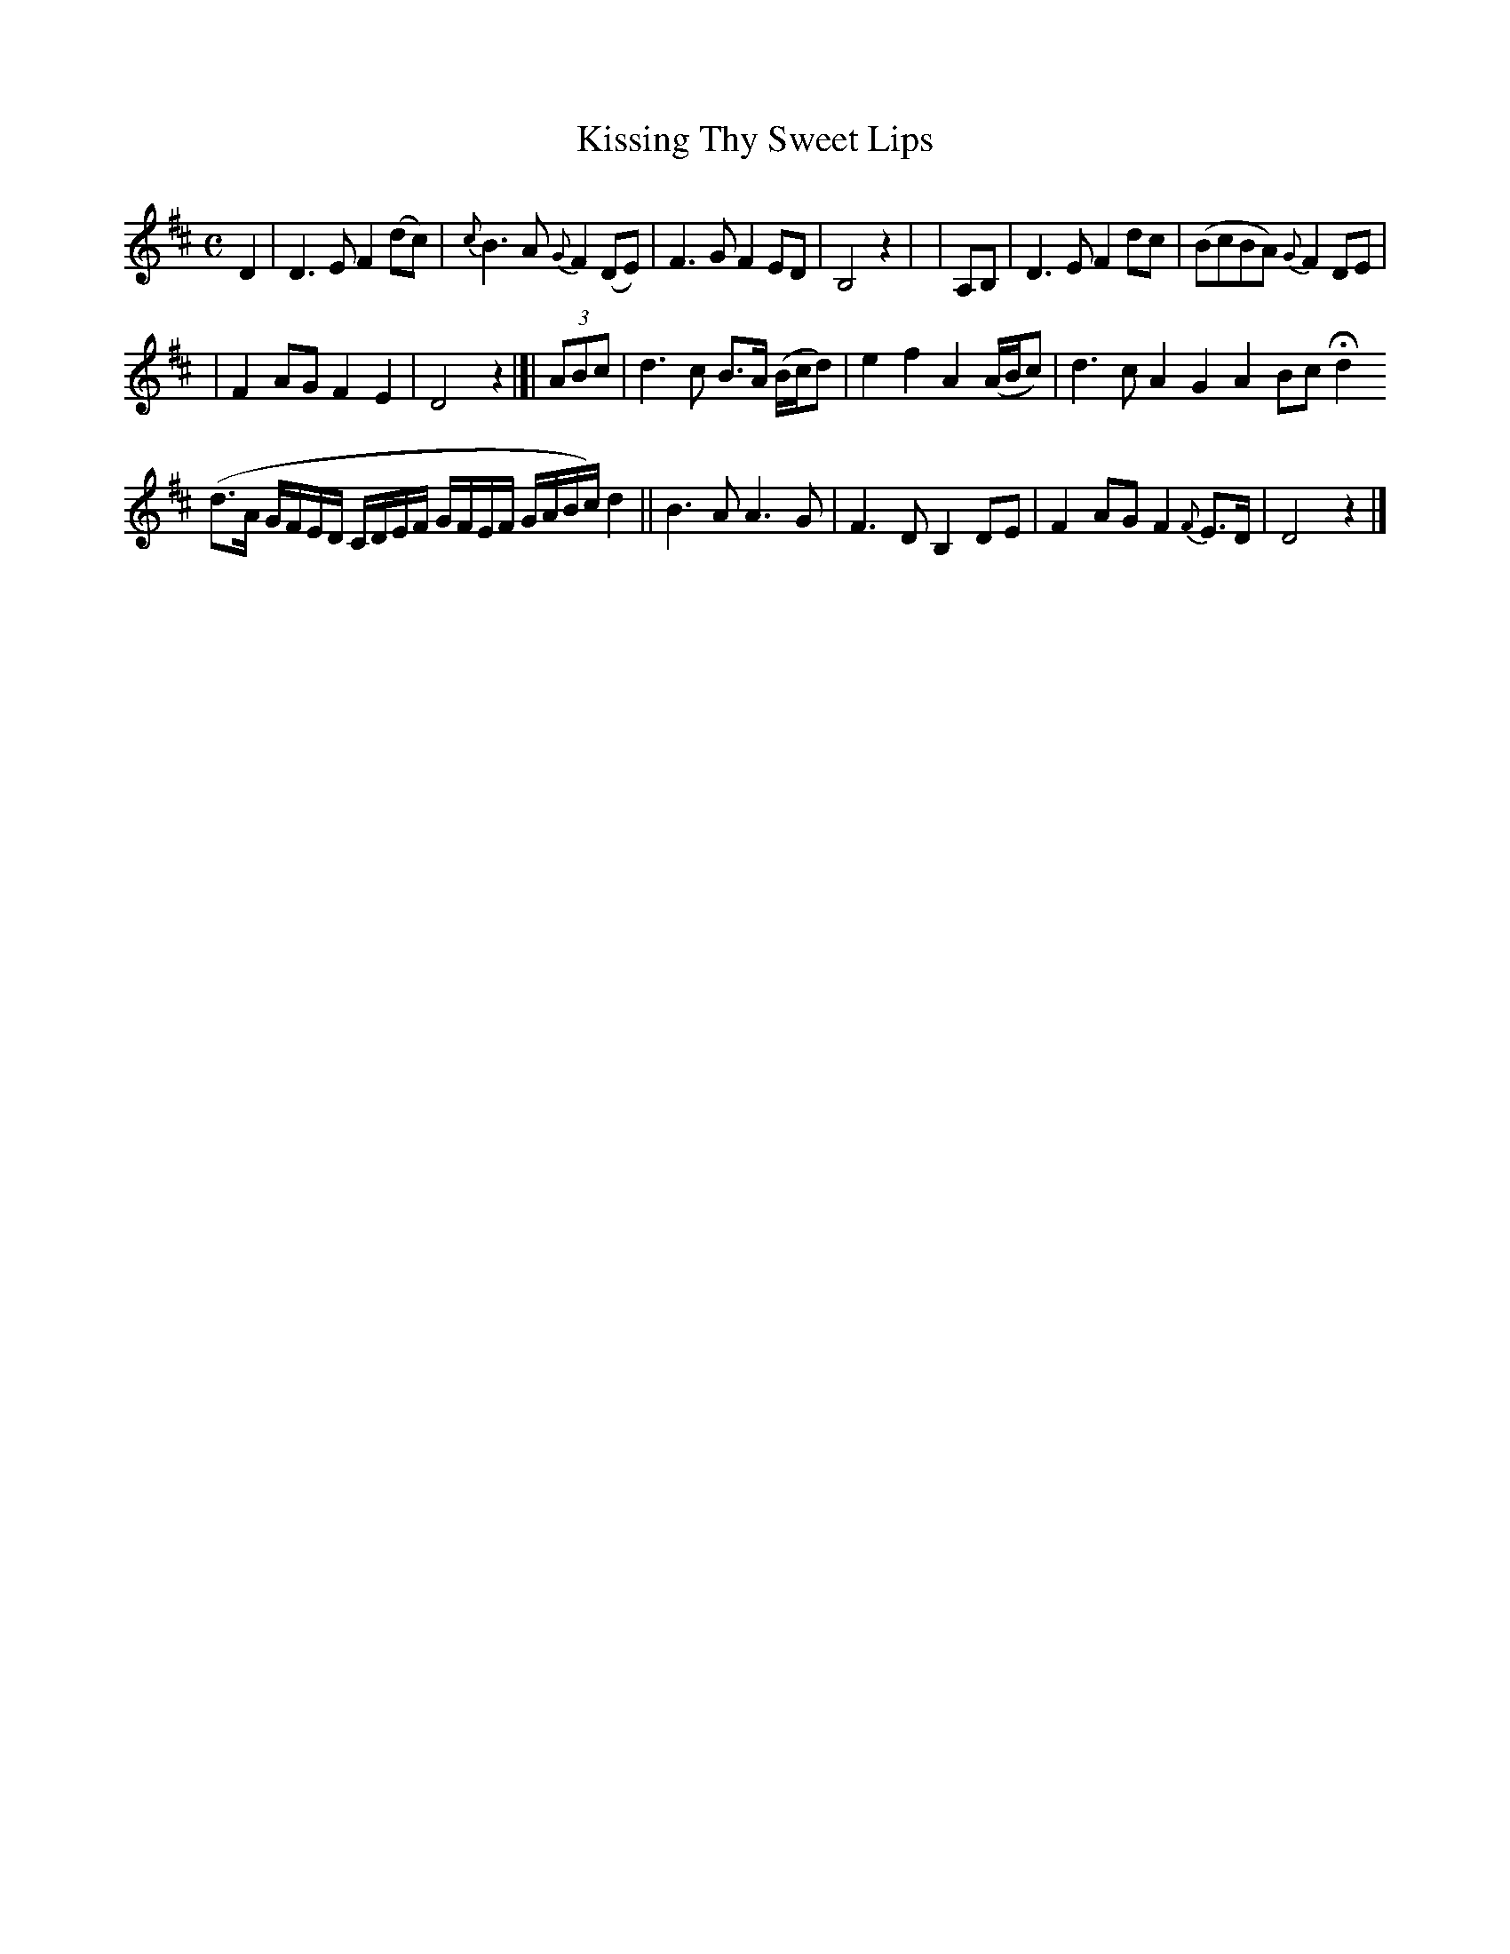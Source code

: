 X: 502
T: Kissing Thy Sweet Lips
R: air
%S: s:3 b:16(6+4.6+4.4) % bar 2 ix on 2 staves.
M: C
L: 1/8
B: O'Neill's 1850 #502
N: "Slow" "collected by J. O'Neill"
Z: Transcribed by Dave Wooldridge
N: The long, rambling run in bar 12 is in half-size notes.
K: D
D2 |\
D3E F2(dc) | {c}B3A {G}F2(DE) | F3G F2ED | B,4 z2 | | A,B, | D3E F2dc | (BcBA) {G}F2DE |
| F2AG F2E2 | D4 z2 |]| (3ABc | d3c B>A (B/c/d) | e2f2 A2(A/B/c) | d3c A2G2 A2Bc Hd2
  (d>A G/F/E/D/ C/D/E/F/  G/F/E/F/ G/A/B/c/) d2 || B3A A3G | F3D B,2DE | F2AG F2{F}E>D | D4 z2 |]
